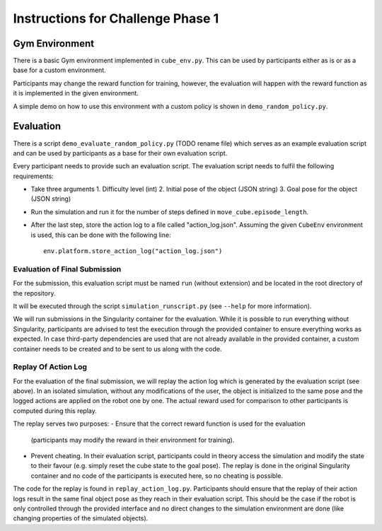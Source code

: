 **********************************
Instructions for Challenge Phase 1
**********************************

.. todo:: This documentation is just a first draft, needs to be cleaned up.


Gym Environment
===============

There is a basic Gym environment implemented in ``cube_env.py``.  This can be
used by participants either as is or as a base for a custom environment.

Participants may change the reward function for training, however, the
evaluation will happen with the reward function as it is implemented in the
given environment.

A simple demo on how to use this environment with a custom policy is shown in
``demo_random_policy.py``.


Evaluation
==========

There is a script ``demo_evaluate_random_policy.py`` (TODO rename file) which
serves as an example evaluation script and can be used by participants as a
base for their own evaluation script.

Every participant needs to provide such an evaluation script.  The evaluation
script needs to fulfil the following requirements:

- Take three arguments
  1. Difficulty level (int)
  2. Initial pose of the object (JSON string)
  3. Goal pose for the object (JSON string)
- Run the simulation and run it for the number of steps defined in
  ``move_cube.episode_length``.
- After the last step, store the action log to a file called "action_log.json".
  Assuming the given ``CubeEnv`` environment is used, this can be done with the
  following line::

      env.platform.store_action_log("action_log.json")


Evaluation of Final Submission
------------------------------

For the submission, this evaluation script must be named ``run`` (without
extension) and be located in the root directory of the repository.

It will be executed through the script ``simulation_runscript.py`` (see
``--help`` for more information).

We will run submissions in the Singularity container for the evaluation.  While
it is possible to run everything without Singularity, participants are advised
to test the execution through the provided container to ensure everything works
as expected.  In case third-party dependencies are used that are not already
available in the provided container, a custom container needs to be created and
to be sent to us along with the code.

.. todo:: Add instructions how to run in Singularity and how to extend image


Replay Of Action Log
--------------------

For the evaluation of the final submission, we will replay the action log which
is generated by the evaluation script (see above).  In an isolated simulation,
without any modifications of the user, the object is initialized to the same
pose and the logged actions are applied on the robot one by one.  The actual
reward used for comparison to other participants is computed during this
replay.

The replay serves two purposes:
- Ensure that the correct reward function is used for the evaluation
  (participants may modify the reward in their environment for training).
- Prevent cheating.  In their evaluation script, participants could in theory
  access the simulation and modify the state to their favour (e.g. simply reset
  the cube state to the goal pose).  The replay is done in the original
  Singularity container and no code of the participants is executed here, so no
  cheating is possible.

The code for the replay is found in ``replay_action_log.py``.  Participants
should ensure that the replay of their action logs result in the same final
object pose as they reach in their evaluation script.  This should be the case
if the robot is only controlled through the provided interface and no direct
changes to the simulation environment are done (like changing properties of the
simulated objects).
